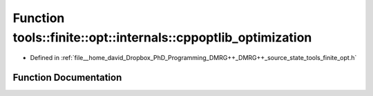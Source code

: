 .. _exhale_function_namespacetools_1_1finite_1_1opt_1_1internals_1a02896ebab9e1bc1796bef72046654e05:

Function tools::finite::opt::internals::cppoptlib_optimization
==============================================================

- Defined in :ref:`file__home_david_Dropbox_PhD_Programming_DMRG++_DMRG++_source_state_tools_finite_opt.h`


Function Documentation
----------------------


.. doxygenfunction:: tools::finite::opt::internals::cppoptlib_optimization(const class_finite_state&, const class_simulation_status&)
